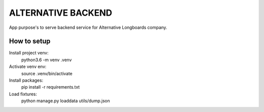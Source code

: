 ALTERNATIVE BACKEND
===================

App purpose's to serve backend service for Alternative Longboards company.

How to setup
------------

Install project venv:
	python3.6 -m venv .venv

Activate venv env:	
	source .venv/bin/activate

Install packages:
	pip install -r requirements.txt

Load fixtures:
	python manage.py loaddata utils/dump.json


